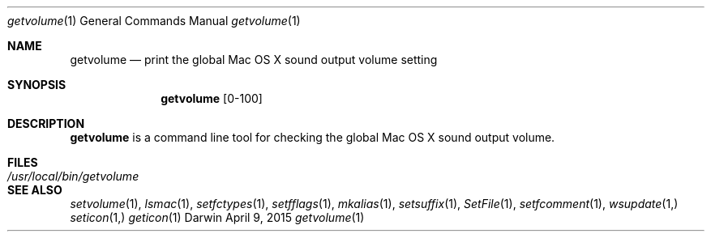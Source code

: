 .Dd April 9, 2015
.Dt getvolume 1
.Os Darwin
.Sh NAME
.Nm getvolume
.Nd print the global Mac OS X sound output volume setting
.Sh SYNOPSIS
.Nm
[0-100]
.Sh DESCRIPTION
.Nm
is a command line tool for checking the global Mac OS X sound output volume.
.Sh FILES
.Bl -tag -width "/usr/local/bin/getvolume" -compact
.It Pa /usr/local/bin/getvolume
.El
.Sh SEE ALSO
.Xr setvolume 1 ,
.Xr lsmac 1 ,
.Xr setfctypes 1 ,
.Xr setfflags 1 ,
.Xr mkalias 1 ,
.Xr setsuffix 1 ,
.Xr SetFile 1 ,
.Xr setfcomment 1 ,
.Xr wsupdate 1,
.Xr seticon 1,
.Xr geticon 1
